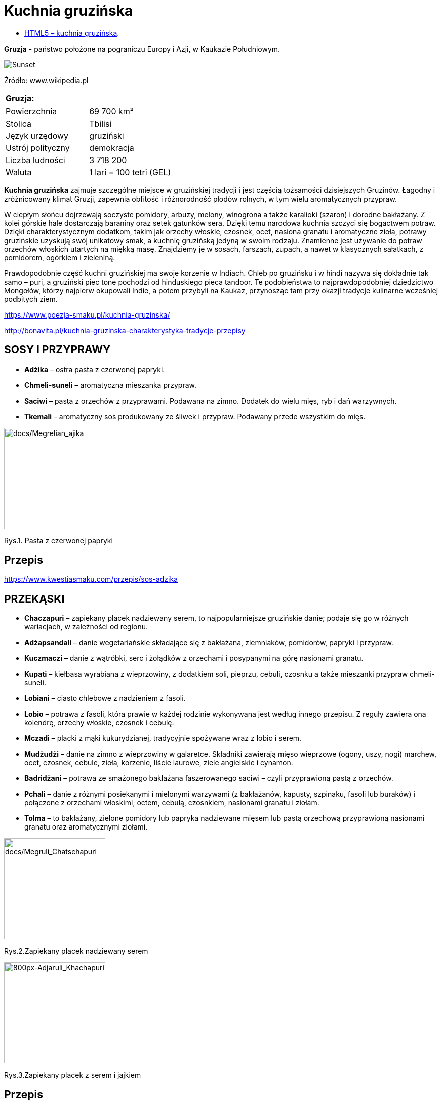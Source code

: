 = [big blue]#**Kuchnia gruzińska**#

* https://llisowska.github.io/docs/[HTML5 – kuchnia gruzińska].

*Gruzja* - państwo położone na pograniczu Europy i Azji, w Kaukazie Południowym.

image::docs/gruzja-rosja-mapa.jpg[Sunset]
Żródło: www.wikipedia.pl

[cols=1*]
|===
|Gruzja:

|===
[cols=2*]
|===

|Powierzchnia
|69 700 km²

|Stolica
|Tbilisi

|Język urzędowy
|gruziński

|Ustrój polityczny
|demokracja
|Liczba ludności
|3 718 200
|Waluta
|1 lari = 100 tetri (GEL)
|===

*Kuchnia gruzińska* zajmuje szczególne miejsce w gruzińskiej tradycji i jest częścią tożsamości dzisiejszych Gruzinów. Łagodny i zróżnicowany klimat Gruzji, zapewnia obfitość i różnorodność płodów rolnych, w tym wielu aromatycznych przypraw.

W ciepłym słońcu dojrzewają soczyste pomidory, arbuzy, melony, winogrona a także karalioki (szaron) i dorodne bakłażany. Z kolei górskie hale dostarczają baraniny oraz setek gatunków sera. Dzięki temu narodowa kuchnia szczyci się bogactwem potraw. Dzięki charakterystycznym dodatkom, takim jak orzechy włoskie, czosnek, ocet, nasiona granatu i aromatyczne zioła, potrawy gruzińskie uzyskują swój unikatowy smak, a kuchnię gruzińską jedyną w swoim rodzaju. Znamienne jest używanie do potraw orzechów włoskich utartych na miękką masę. Znajdziemy je w sosach, farszach, zupach, a nawet w klasycznych sałatkach, z pomidorem, ogórkiem i zieleniną.

Prawdopodobnie część kuchni gruzińskiej ma swoje korzenie w Indiach. Chleb po gruzińsku i w hindi nazywa się dokładnie tak samo – puri, a gruziński piec tone pochodzi od hinduskiego pieca tandoor. Te podobieństwa to najprawdopodobniej dziedzictwo Mongołów, którzy najpierw okupowali Indie, a potem przybyli na Kaukaz, przynosząc tam przy okazji tradycje kulinarne wcześniej podbitych ziem.

<https://www.poezja-smaku.pl/kuchnia-gruzinska/>

<http://bonavita.pl/kuchnia-gruzinska-charakterystyka-tradycje-przepisy>

== SOSY I PRZYPRAWY

** *Adżika* – ostra pasta z czerwonej papryki.
** *Chmeli-suneli* – aromatyczna mieszanka przypraw.
** *Saciwi* – pasta z orzechów z przyprawami. Podawana na zimno. Dodatek do wielu mięs, ryb i dań warzywnych.
** *Tkemali* – aromatyczny sos produkowany ze śliwek i przypraw. Podawany przede wszystkim do mięs.


image::docs/Megrelian_ajika.jpg[docs/Megrelian_ajika,200]
[#img-docs/Megrelian_ajika]
Rys.1. Pasta z czerwonej papryki

== Przepis

<https://www.kwestiasmaku.com/przepis/sos-adzika>

== PRZEKĄSKI

** *Chaczapuri* – zapiekany placek nadziewany serem, to najpopularniejsze gruzińskie danie; podaje się go w różnych wariacjach, w zależności od regionu.
** *Adżapsandali* – danie wegetariańskie składające się z bakłażana, ziemniaków, pomidorów, papryki i przypraw.
** *Kuczmaczi* – danie z wątróbki, serc i żołądków z orzechami i posypanymi na górę nasionami granatu.
** *Kupati* – kiełbasa wyrabiana z wieprzowiny, z dodatkiem soli, pieprzu, cebuli, czosnku a także mieszanki przypraw chmeli-suneli.
** *Lobiani* – ciasto chlebowe z nadzieniem z fasoli.
** *Lobio* – potrawa z fasoli, która prawie w każdej rodzinie wykonywana jest według innego przepisu. Z reguły zawiera ona kolendrę, orzechy włoskie, czosnek i cebulę.
** *Mczadi*  – placki z mąki kukurydzianej, tradycyjnie spożywane wraz z lobio i serem.
** *Mudżudżi* – danie na zimno z wieprzowiny w galaretce. Składniki zawierają mięso wieprzowe (ogony, uszy, nogi) marchew, ocet, czosnek, cebule, zioła, korzenie, liście laurowe, ziele angielskie i cynamon.
** *Badridżani* – potrawa ze smażonego bakłażana faszerowanego saciwi – czyli przyprawioną pastą z orzechów.
** *Pchali*  – danie z różnymi posiekanymi i mielonymi warzywami (z bakłażanów, kapusty, szpinaku, fasoli lub buraków) i połączone z orzechami włoskimi, octem, cebulą, czosnkiem, nasionami granatu i ziołam.
** *Tolma* – to bakłażany, zielone pomidory lub papryka nadziewane mięsem lub pastą orzechową przyprawioną nasionami granatu oraz aromatycznymi ziołami.

image::docs/Megruli_Chatschapuri.jpg[docs/Megruli_Chatschapuri,200]
[#img-docs/Megruli_Chatschapuria]
Rys.2.Zapiekany placek nadziewany serem

image::docs/800px-Adjaruli_Khachapuri.jpg[800px-Adjaruli_Khachapuri,200]
[#img-docs/800px-Adjaruli_Khachapuri]
Rys.3.Zapiekany placek z serem i jajkiem

== Przepis

<http://kulinarni.tvn.pl/przepisy/przepis-chaczapuri,1104.html>

== DANIA GŁOWNE

** *Charczo* – gęsta zupa gulaszowa. Do mięsa dodaje się ryż, cebulę, czosnek, kolendrę, ostrą paprykę, sól, pieprz, liść laurowy oraz mieszankę przypraw uccho-suneli.
** *Czanachi*  – danie z gulaszu jagnięcego oraz z pomidorów, bakłażanów, ziemniaków, botwy i czosnku.
** *Czakapuli* – gulasz z kotletów jagnięcych lub cielęciny, z dodatkiem cebuli, czosnku, soli, liści estragonu, sosu tkemali, białego wina wytrawnego, mieszanych świeżych ziół.
** *Czachochbili* – pikantna zupa wołowa z duszonym kurczakiem, pomidorami, sosem pomidorowym, ostrą papryką, czosnkiem, kolendrą, liściem laurowym, solą i pieprzem.
** *Chinkali* – pierogi o charakterystycznym kształcie „sakiewek”, z pogrubieniem na szczycie, którego zwykle się nie jada. Faszeruje się je sosem-rosołem oraz wieprzowym lub wołowym mięsem.
** *Mcwadi* – gruzińska nazwa na szaszłyk. Mięso (wołowina, wieprzowina lub baranina) pokrojone na kawałki i nabite na metalowe pręty piecze się na grillu.
** *Chaszlama* – danie z gotowanej wołowiny. We wschodnich, górskich regionach Gruzji (Tuszetia i Chewsuretia) danie przyrządza się z baraniny. Do mięsa dodaje się liście laurowe, czarny pieprz, białą cebulę, czosnek pietruszkę i sól.
** *Kurczak Tabaka* – kurczak, który smażony jest na tradycyjnej patelni tapa. Danie jest często doprawiane czosnkiem i tradycyjnymi gruzińskimi sosami.
** *Kubdari* – placek z farszem mięsnym i przyprawami. Może być zarówno z wołowiny lub wieprzowiny, ale najbardziej popularna wersja używa obu rodzajów. Ważne aby było to mięso krojone a nie mielone.

image::docs/Kharcho_soup_of_beef_with_walnuts_and_rice,_Georgian_cuisine_(2).jpg[Kharcho_soup_of_beef_with_walnuts_and_rice,_Georgian_cuisine_(2),150]
[#img-docs/Kharcho_soup_of_beef_with_walnuts_and_rice,_Georgian_cuisine_(2)]
Rys.4. Gęsta zupa gulaszowa

image::docs/Khinkali_crop.jpg[docs/Khinkali_crop,200]
[#img-docs/docs/Khinkali_crop]
Rys.5.Pierogi o charakterystycznym kształcie „sakiewek”

== Przepis

<https://www.przyslijprzepis.pl/przepis/charczo-2>

<http://gotowaniecieszy.blox.pl/2016/09/Chinkali-przepis.html>

== DESERY

** *Czurczchela* – nawleczone na nitkę orzechy laskowe zatopione w cieście, które powstaje z gęstego soku z winogron.
** *Gozinaki* – słodkie danie z prażonych orzechów włoskich, cukru i miodu. Przygotowuje się je na Nowy Rok.


image::docs/Kakheti,_Georgia_—_Churchkhela.jpg[Kakheti,_Georgia_—_Churchkhela,150]
[#img-docs/docs/Kakheti,_Georgia_—_Churchkhela]
Rys.6.Orzechy laskowe w cieście

image::docs/Gozinaki_with_walnuts.jpg[Gozinaki_with_walnuts,200]
[#img-docs/docs/Gozinaki_with_walnuts]
Rys.6.Słodkie danie z prażonych orzechów

== Przepis

<http://weganon.pl/2016/03/gruzinska-czurczchela-2.html>

<http://obliczagruzji.monomit.pl/przepisy-kuchni-gruzinskiej/gozinaki-przysmak-zaklinajacy-szczescie>
